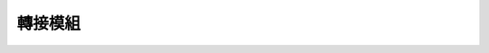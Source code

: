 ﻿===================
轉接模組
===================

.. function:: sensor_adapter_ctrl.get_sensor_adapter_adc(board_id, port_num)

    :描述: 獲取感測器轉接模組相應埠類比引腳的 ADC 值

    :param int board_id: 感測器轉接模組編號，範圍為[1:6]
    :param uint8 port_num: 感測器轉接模組上的埠號，範圍為[1:2]
    :param bool wait_for_complete: 是否等待執行完成，預設為 True

    :return: 感測器轉接模組相應埠類比引腳的 ADC 值，範圍為[0:1023]
    :rtype: uint16

    :示例: ``ret = sensor_adapter_ctrl.get_sensor_adapter_adc(1, 2)``

    :示例說明: 獲取 1 號感測器轉接模組 2 號埠模擬引腳的 ADC 值

.. function:: sensor_adapter_ctrl.get_sensor_adapter_pulse_period(board_id, port_num)

    :描述: 獲取感測器轉接模組相應埠引腳的脈衝持續時間

    :param int board_id: 感測器轉接模組編號，範圍為[1:6]
    :param uint8 port_num: 感測器轉接模組上的埠號，範圍為[1:2]

    :return: 感測器轉接模組相應埠引腳的脈衝持續時間，精確度為 1 ms
    :rtype: uint32

    :示例: ``ret = sensor_adapter_ctrl.get_sensor_pulse_period(1, 2)``

    :示例說明: 獲取 1 號感測器轉接模組 2 號埠引腳脈衝持續時間

.. function:: def sensor_adapter[board_id]_port[port_id]_[judge_type]_event(msg):

    :描述: 當檢測到感測器轉接模組相應埠引腳跳變為高電平/低電平/雙向，運行函數內程式

    :param int board_id: 感測器轉接模組編號，範圍為[1:6]
    :param uint8 port_num: 感測器轉接模組上的埠號，範圍為[1:2]
    :param judge_type: 觸發條件，可以為 high, low, trigger，分別表示高電平，低電平還是雙向跳變

    :return: 無

    :示例:
.. code-block:: python
    :linenos:

    #當檢測到 1 號感測器轉接模組 2 號埠引腳跳變為高電平時，運行函數內程式

    def sensor_adapter1_port2_high_event(msg):
        pass

.. function:: sensor_adapter_ctrl.cond_wait(rm_define.cond_sensor_adapter[board_id]_port[port_id]_[judge_type]_event)

    :描述: 等待感測器轉接模組相應埠引腳脈衝為（高/低/跳變）時，執行下一條指令

    :param int board_id: 感測器轉接模組編號，範圍為[1:6]
    :param uint8 port_num: 感測器轉接模組上的埠號，範圍為[1:2]
    :param judge_type: 觸發條件，可以為 high, low, trigger，分別表示高電平，低電平還是雙向跳變

    :return: 無

    :示例: ``sensor_adapter_ctrl.cond_wait(rm_define.cond_sensor_adapter1_port2_high_event)``

    :示例說明: 等待 1 號感測器轉接模組 2 號埠引腳為高電平時，執行下一條指令

.. function:: sensor_adapter_ctrl.check_condition(rm_define.cond_sensor_adapter[board_id]_port[port_id]_[judge_type]_event)

    :描述: 判斷感測器轉接模組相應埠引腳脈衝是否為（高/低/跳變）

    :param int board_id: 感測器轉接模組編號，範圍為[1:6]
    :param uint8 port_num: 感測器轉接模組上的埠號，範圍為[1:2]
    :param judge_type: 觸發條件，可以為 high, low, trigger，分別表示高電平，低電平還是雙向跳變

    :return: 是否滿足條件，滿足條件時返回真，否則返回假。
    :rtype: bool

    :示例:
.. code-block:: python
    :linenos:

    #如果 1 號感測器轉接模組 2 號埠引腳正在跳變時，執行下一條指令

    if sensor_adapter_ctrl.check_condition(rm_define.cond_sensor_adapter1_port2_trigger_event):
        pass